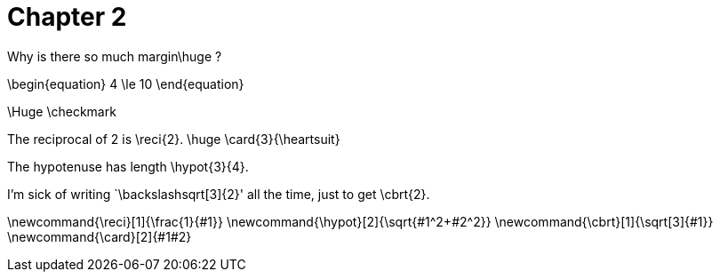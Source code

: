 = Chapter 2

Why is there so much margin$$\huge ?$$

$$
\begin{equation}
    4 \le 10
\end{equation}
$$

$$\Huge \checkmark$$

The reciprocal of 2 is $$\reci{2}$$.
$$
\huge \card{3}{\heartsuit}
$$


The hypotenuse has length $$\hypot{3}{4}$$.

I'm sick of writing `$$\backslash$$sqrt[3]{2}' all the time, just to get $$\cbrt{2}$$.


$$
\newcommand{\reci}[1]{\frac{1}{#1}}
\newcommand{\hypot}[2]{\sqrt{#1^2+#2^2}}
\newcommand{\cbrt}[1]{\sqrt[3]{#1}}
\newcommand{\card}[2]{#1#2}
$$
